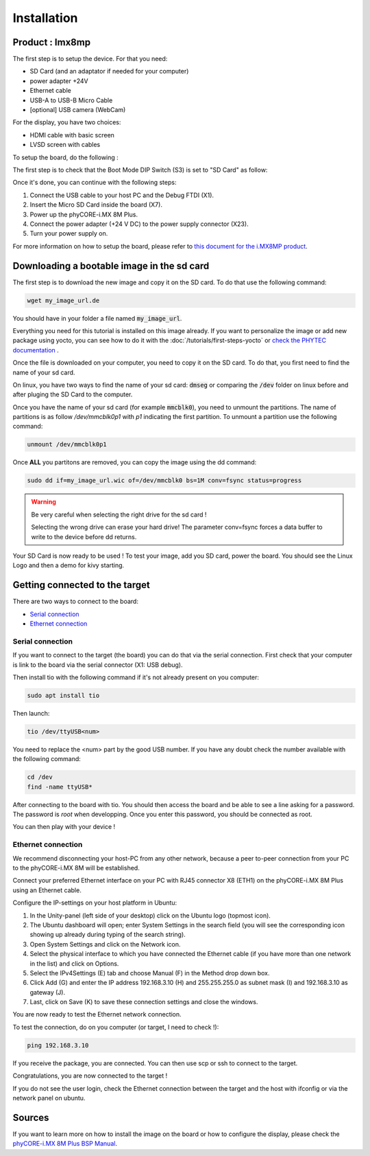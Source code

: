 Installation
============

Product : Imx8mp 
-----------------

The first step is to setup the device. For that you need: 

* SD Card (and an adaptator if needed for your computer)
* power adapter +24V
* Ethernet cable 
* USB-A to USB-B Micro Cable 
* [optional] USB camera (WebCam)

For the display, you have two choices:

* HDMI cable with basic screen 
* LVSD screen with cables 

To setup the board, do the following :

The first step is to check that the Boot Mode DIP Switch (S3) is set to "SD Card" as follow:

.. image:: ../images/SD_Card_Boot.png
  :width: 100
  :alt: board-front
  :align: center

Once it's done, you can continue with the following steps: 

#. Connect the USB cable to your host PC and the Debug FTDI (X1).
#. Insert the Micro SD Card inside the board (X7).
#. Power up the phyCORE-i.MX 8M Plus.
#. Connect the power adapter (+24 V DC) to the power supply connector (X23).
#. Turn your power supply on.

.. image:: ../images/board-front.png
  :width: 600
  :alt: board-front
  :align: center

For more information on how to setup the board, please refer to `this document for the i.MX8MP product <https://www.phytec.de/fileadmin/phytec_base/images/01-Produkte/Component-Placement/L1025e.A0-phyBOARD-Pollux_iMX8M-Plus_web.pdf>`_.


Downloading a bootable image in the sd card 
--------------------------------------------

The first step is to download the new image and copy it on the SD card. To do that use the following command: 

.. code-block:: bash

    wget my_image_url.de 

You should have in your folder a file named :code:`my_image_url`. 

Everything you need for this tutorial is installed on this image already. 
If you want to personalize the image or add new package using yocto, you can see how to do it with the :doc:`/tutorials/first-steps-yocto` or `check the PHYTEC documentation <https://www.phytec.de/cdocuments/?doc=UIHsG>`_ .

Once the file is downloaded on your computer, you need to copy it on the SD card. 
To do that, you first need to find the name of your sd card.

On linux, you have two ways to find the name of your sd card: :code:`dmseg` or comparing the :code:`/dev` folder on linux before and after pluging the SD Card to the computer.


Once you have the name of your sd card (for example :code:`mmcblk0`), you need to unmount the partitions. The name of partitions is as follow `/dev/mmcblk0p1` with `p1` indicating the first partition. 
To unmount a partition use the following command: 

.. code-block:: bash

    unmount /dev/mmcblk0p1

Once **ALL** you partitons are removed, you can copy the image using the dd command:

.. code-block:: bash

    sudo dd if=my_image_url.wic of=/dev/mmcblk0 bs=1M conv=fsync status=progress

.. warning:: 
    Be very careful when selecting the right drive for the sd card ! 

    Selecting the wrong drive can erase your hard drive! The parameter conv=fsync forces a data buffer to write to the device before dd returns.


Your SD Card is now ready to be used !
To test your image, add you SD card, power the board. You should see the Linux Logo and then a demo for kivy starting.

Getting connected to the target
-------------------------------

There are two ways to connect to the board:

- `Serial connection`_
- `Ethernet connection`_


Serial connection
*****************

If you want to connect to the target (the board) you can do that via the serial connection. 
First check that your computer is link to the board via the serial connector (X1: USB debug).

Then install tio with the following command if it's not already present on you computer: 

.. code-block:: bash

    sudo apt install tio


Then launch: 

.. code-block:: bash

    tio /dev/ttyUSB<num>

You need to replace the <num> part by the good USB number. If you have any doubt check the number available with the following command:

.. code-block:: bash

    cd /dev
    find -name ttyUSB*

After connecting to the board with tio. You should then access the board and be able to see a line asking for a password.
The password is `root` when developping. Once you enter this password, you should be connected as root.  

You can then play with your device ! 

Ethernet connection
*******************

We recommend disconnecting your host-PC from any other network, because a peer to-peer
connection from your PC to the phyCORE-i.MX 8M will be established.

Connect your preferred Ethernet interface on your PC with RJ45 connector X8 (ETH1) on the phyCORE-i.MX 8M Plus using an Ethernet cable.

Configure the IP-settings on your host platform in Ubuntu:

#. In the Unity-panel (left side of your desktop) click on the Ubuntu logo (topmost icon).
#. The Ubuntu dashboard will open; enter System Settings in the search field (you will see the corresponding icon showing up already during typing of the search string).
#. Open System Settings and click on the Network icon.
#.  Select the physical interface to which you have connected the Ethernet cable (if you have more than one network in the list) and click on Options.
#. Select the IPv4Settings (E) tab and choose Manual (F) in the Method drop down box.
#. Click Add (G) and enter the IP address 192.168.3.10 (H) and 255.255.255.0 as subnet mask (I) and 192.168.3.10 as gateway (J).
#. Last, click on Save (K) to save these connection settings and close the windows.

You are now ready to test the Ethernet network connection.

To test the connection, do on you computer (or target, I need to check !):

.. code-block:: bash

    ping 192.168.3.10

If you receive the package, you are connected. You can then use scp or ssh to connect to the target. 

Congratulations, you are now connected to the target !

If you do not see the user login, check the Ethernet connection between the target
and the host with ifconfig or via the network panel on ubuntu. 

Sources
-------

If you want to learn more on how to install the image on the board or how to configure the display, please check the `phyCORE-i.MX 8M Plus BSP Manual <https://www.phytec.de/cdocuments/?doc=mwDRJw&__hstc=12841640.7b3cea865c20ac90f4f0261768fbccc3.1685517610384.1685602240432.1685687289043.7&__hssc=12841640.1.1685687289043&__hsfp=2239254415&_ga=2.132368782.1467000783.1685517610-576238176.1685517609#L1017e-A5phyCOREi-MX8MPlusBSPManual-phyBOARD-PolluxComponentsphyBOARD-PolluxComponents>`_.